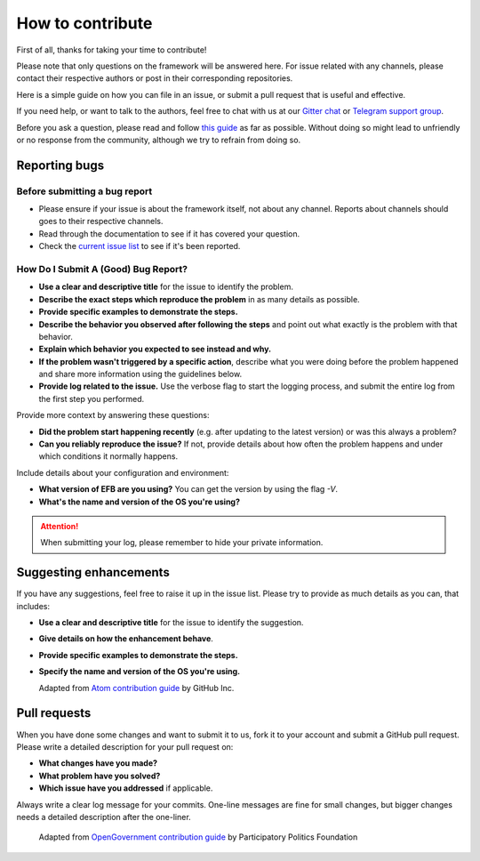 =================
How to contribute
=================

First of all, thanks for taking your time to contribute!

Please note that only questions on the framework will be
answered here. For issue related with any channels,
please contact their respective authors or post in their
corresponding repositories.

Here is a simple guide on how you can file in an issue,
or submit a pull request that is useful and effective.

If you need help, or want to talk to the authors, feel
free to chat with us at our `Gitter chat`_ or
`Telegram support group`_.

Before you ask a question, please read and follow `this guide`_
as far as possible. Without doing so might lead to
unfriendly or no response from the community, although
we try to refrain from doing so.

.. _Gitter chat: https://gitter.im/blueset/ehForwarderBot
.. _Telegram support group: https://telegram.me/efbsupport
.. _this guide: http://www.catb.org/~esr/faqs/smart-questions.html

Reporting bugs
--------------
Before submitting a bug report
~~~~~~~~~~~~~~~~~~~~~~~~~~~~~~
* Please ensure if your issue is about the framework itself,
  not about any channel. Reports about channels should goes
  to their respective channels.
* Read through the documentation to see if it has covered your question.
* Check the `current issue list`__ to see if it's been reported.

.. __: https://efb.1a23.studio/issues

How Do I Submit A (Good) Bug Report?
~~~~~~~~~~~~~~~~~~~~~~~~~~~~~~~~~~~~~
* **Use a clear and descriptive title** for the issue to identify the problem.
* **Describe the exact steps which reproduce the problem** in
  as many details as possible.
* **Provide specific examples to demonstrate the steps.**
* **Describe the behavior you observed after following the steps**
  and point out what exactly is the problem with that behavior.
* **Explain which behavior you expected to see instead and why.**
* **If the problem wasn't triggered by a specific action**, describe
  what you were doing before the problem happened and share more
  information using the guidelines below.
* **Provide log related to the issue.** Use the verbose flag to
  start the logging process, and submit the entire log from the
  first step you performed.

Provide more context by answering these questions:

* **Did the problem start happening recently** (e.g. after updating
  to the latest version) or was this always a problem?
* **Can you reliably reproduce the issue?** If not, provide details
  about how often the problem happens and under which conditions
  it normally happens.

Include details about your configuration and environment:

* **What version of EFB are you using?** You can get the
  version by using the flag `-V`.
* **What's the name and version of the OS you're using?**

.. attention::
    When submitting your log, please remember to hide your private
    information.

Suggesting enhancements
-----------------------

If you have any suggestions, feel free to raise it up in the
issue list. Please try to provide as much details as you can,
that includes:

* **Use a clear and descriptive title** for the issue to identify the suggestion.
* **Give details on how the enhancement behave**.
* **Provide specific examples to demonstrate the steps.**
* **Specify the name and version of the OS you're using.**

  Adapted from `Atom contribution guide`__ by GitHub Inc.

.. __: https://github.com/atom/atom/blob/master/CONTRIBUTING.md#reporting-bugs

Pull requests
-------------
When you have done some changes and want to submit it to us, fork
it to your account and submit a GitHub pull request.
Please write a detailed description for your pull request on:

* **What changes have you made?**
* **What problem have you solved?**
* **Which issue have you addressed** if applicable.

Always write a clear log message for your commits. One-line messages are
fine for small changes, but bigger changes needs a detailed description
after the one-liner.

  Adapted from `OpenGovernment contribution guide`__ by Participatory Politics Foundation

.. __: https://github.com/opengovernment/opengovernment

